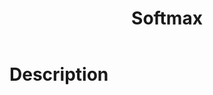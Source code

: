 :PROPERTIES:
:ID:       17838CD8-5F69-4433-9BAA-F4E1DA02B071
:END:
#+title: Softmax
#+filed: Machine-learning
#+OPTIONS: toc:nil
#+filetags: :softmax:Users:wangfangyuan:Documents:roam:org_roam:

* Description
